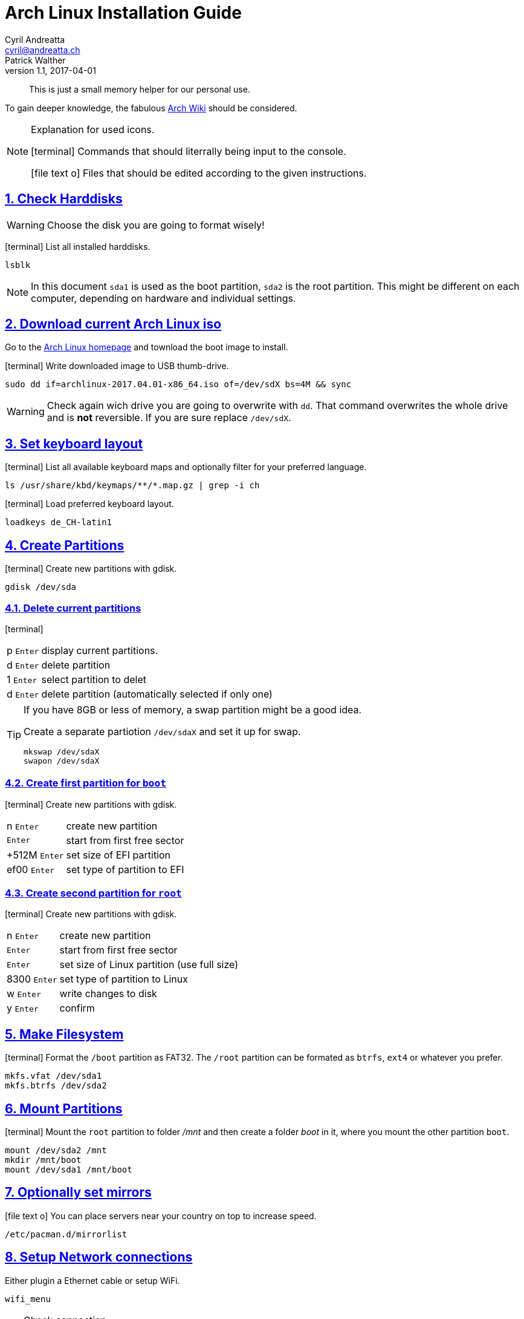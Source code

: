 = Arch Linux Installation Guide
Cyril Andreatta <cyril@andreatta.ch>; Patrick Walther
v1.1, 2017-04-01
// Website settings
:showtitle:
:page-title: Arch Linux Install Guide
:page-navtitle: Arch Linux Install Guide
:page-description: A guide and memory helper to install Arch Linux
:page-root: https://andreatta.github.io/blog

// Use FontAwesome icons
:icons: font
// Source Code highlighter
:source-highlighter: pygments
:pygments-style: manni
:pygments-linenums-mode: inline
:description: Arch Linux Installation Guide
:keywords: Arch Linux Installation
// experimental features for keyboard symbols
:experimental:
:sectnums:
:toc: macro
:toclevels: 3
:toc-title: Table of Content
:sectnum:
:sectlinks:
:chapter-label:

[abstract]
This is just a small memory helper for our personal use.

To gain deeper knowledge, the fabulous https://wiki.archlinux.org/index.php/Installation_guide[Arch Wiki] should be considered.

[NOTE]
.Explanation for used icons.
====
icon:terminal[2x]
Commands that should literrally being input to the console.

icon:file-text-o[2x]
Files that should be edited according to the given instructions.
====

toc::[]

== Check Harddisks

[WARNING]
Choose the disk you are going to format wisely!

icon:terminal[]
List all installed harddisks.
....
lsblk
....

[NOTE]
In this document `sda1` is used as the boot partition, `sda2` is the root partition.
This might be different on each computer, depending on hardware and individual settings.

== Download current Arch Linux iso
Go to the https://www.archlinux.org/releng/releases/2017.04.01/torrent/[Arch Linux homepage] and townload the boot image to install.

icon:terminal[]
Write downloaded image to USB thumb-drive.
....
sudo dd if=archlinux-2017.04.01-x86_64.iso of=/dev/sdX bs=4M && sync
....

[WARNING]
====
Check again wich drive you are going to overwrite with `dd`. That command overwrites the whole drive and is *not* reversible.  If you are sure replace `/dev/sdX`.
====

== Set keyboard layout
icon:terminal[]
List all available keyboard maps and optionally filter for your preferred language.
....
ls /usr/share/kbd/keymaps/**/*.map.gz | grep -i ch
....

icon:terminal[]
Load preferred keyboard layout.
....
loadkeys de_CH-latin1
....

== Create Partitions
icon:terminal[]
Create new partitions with gdisk.
....
gdisk /dev/sda
....

=== Delete current partitions
icon:terminal[]
[horizontal]
p 		kbd:[Enter]:: display current partitions.
d		kbd:[Enter]:: delete partition
1	 	kbd:[Enter]:: select partition to delet
d		kbd:[Enter]:: delete partition (automatically selected if only one)

[TIP]
.If you have 8GB or less of memory, a swap partition might be a good idea.
====
Create a separate partiotion `/dev/sdaX` and set it up for swap.
....
mkswap /dev/sdaX
swapon /dev/sdaX
....
====

=== Create first partition for `boot`
icon:terminal[]
Create new partitions with gdisk.
[horizontal]
n 		kbd:[Enter]:: create new partition
		kbd:[Enter]:: start from first free sector
+512M 	kbd:[Enter]:: set size of EFI partition
ef00 	kbd:[Enter]:: set type of partition to EFI

=== Create second partition for `root`
icon:terminal[]
Create new partitions with gdisk.
[horizontal]
n 		kbd:[Enter]:: create new partition
		kbd:[Enter]:: start from first free sector
		kbd:[Enter]:: set size of Linux partition (use full size)
8300  	kbd:[Enter]:: set type of partition to Linux
w 		kbd:[Enter]:: write changes to disk
y 		kbd:[Enter]:: confirm

== Make Filesystem
icon:terminal[]
Format the `/boot` partition as FAT32.
The `/root` partition can be formated as `btrfs`, `ext4` or whatever you prefer.
....
mkfs.vfat /dev/sda1
mkfs.btrfs /dev/sda2
....

== Mount Partitions
icon:terminal[]
Mount the `root` partition to folder _/mnt_ and then create a folder _boot_ in it, where you mount the other partition `boot`.
....
mount /dev/sda2 /mnt
mkdir /mnt/boot
mount /dev/sda1 /mnt/boot
....

== Optionally set mirrors
icon:file-text-o[]
You can place servers near your country on top to increase speed.
....
/etc/pacman.d/mirrorlist
....

== Setup Network connections
Either plugin a Ethernet cable or setup WiFi.

....
wifi_menu
....

[TIP]
====
Check connection
....
ping nba.com
....
====

== Start installing base system
icon:terminal[]
....
pacstrap /mnt base base-devel
....

== Generate fstab File
icon:terminal[]
Write currently mounted partitions to _fstab_ file to make it persistant, then check the content of the created file.
....
genfstab -U /mnt >> /mnt/etc/fstab
cat !$
....

== Chroot
icon:terminal[]
Change into https://wiki.archlinux.org/index.php/Change_root[chroot] environment, which is basically you already logged in to the system you are going to create.
Everything you do or install here is going to be in your final installation.
....
arch-chroot /mnt
....

== Edit pacman Config
icon:file-text-o[]
Uncomment `[multilib]` repo and line below.
....
/etc/pacman.conf
....

[TIP]
.In vim you can search with `/`, then go to beginning of line `0` and clear one character `x`. Then go one line down `j` and do the same.
====
....
/[multi
0x
j0x
....
====

[TIP]
.Under _Misc Options_ set or uncomment following options.
====
....
Color
CheckSpace
ILoveCandy
....
====

== Update and Install packages
icon:terminal[]
....
 pacman -Syu
 pacman -S vim git sudo dialog wpa_supplicant iw wget efibootmgr intel-ucode
....

== Set Timezone and hardware clock
icon:terminal[]
....
ln -sf /usr/share/zoneinfo/Europe/Zurich /etc/localtime
hwclock --systohc --utc
....

== Set Locale Settings
icon:file-text-o[]
Uncomment additional needed https://wiki.archlinux.org/index.php/Locale[localalizations], `en_US` should already be uncommented.
....
/etc/locale.gen
....

[TIP]
.Search for `de_CH` delete `#` and save file in vim.
====
....
/de_CH
0
x
ZZ
....
====

icon:terminal[]
Activate locales.
....
locale-gen
....

icon:file-text-o[]
Set main language of system to `de_CH` and set some system wide settings.
....
/etc/locale.conf
....

....
LANG=de_CH.UTF-8
LC_PAPER=a4
....

icon:file-text-o[]
Set input language for virtual console (before X is started).
....
/etc/vconsole.conf
....

....
KEYMAP=de_CH-latin1
....

== Set Hostname
icon:file-text-o[]
Give your computer a cool name.
....
/etc/hostname
....

== Set Root password
icon:terminal[]
Set new password when promted, then enter it again.
....
passwd
....

== Create a new User
icon:terminal[]
....
useradd -mg users -G wheel,optical,lock,uucp <NEW_USER>
passwd <NEW_USER>
....

=== Let the User do sudo
icon:terminal[]
Open file and uncomment line `%wheel ALL=(ALL) ALL`.
....
visudo
....

== Create mkinitramfs
icon:terminal[]
Run https://wiki.archlinux.org/index.php/Mkinitcpio[mkinitcpio] to generate icon:linux[] Linux image.
....
mkinitcpio -p linux
....

== Install Bootloader

=== Systemd-Boot (pka GummiBoot) [recommended]
https://wiki.archlinux.org/index.php/Systemd-boot[Arch Wiki]

icon:terminal[]
Check if EFI is mounted and install _systemd-boot_.
....
efivar -l
bootctl --path=/boot install
....

icon:file-text-o[]
Create a file for each image (Linux system) you want to be able to start.
....
/boot/loader/entries/arch.conf
....

This file should contain following lines, while the *PARTUUID* should be adapted to your hardware.
....
title       Arch Linux
linux       /vmlinuz-linux
initrd  	/intel-ucode.img
initrd      /initramfs-linux.img
options     root=PARTUUID=XXXXXXXX-XXXX-XXXX-XXXX-XXXXXXXXXXXX rw
....

[TIP]
.Get PARTUUID from first harddisk sda1
====
....
ls -l /dev/disk/by-partuuid | grep sda1 | cut -d' ' -f9
....
====

==== Update _systemd-boot_ after every release
icon:terminal[]
....
bootctl --path=/boot update
....

[TIP]
.Alternatively you can install a package from AUR which adds a Pacman hook , that updates systemd-boot automatically.
====
....
packer systemd-boot-pacman-hook
....
====

=== Grub [only recommended for non UEFI systems]
icon:terminal[]
Install Grub.
....
sudo pacman -S grub
....

icon:terminal[]
Select harddisk to install grub to. *No* seperate partition needed!
....
grub-install --target=i386-pc /dev/sda
....

== Finish and clean-up
icon:terminal[]
....
exit
umount -a
reboot
....

